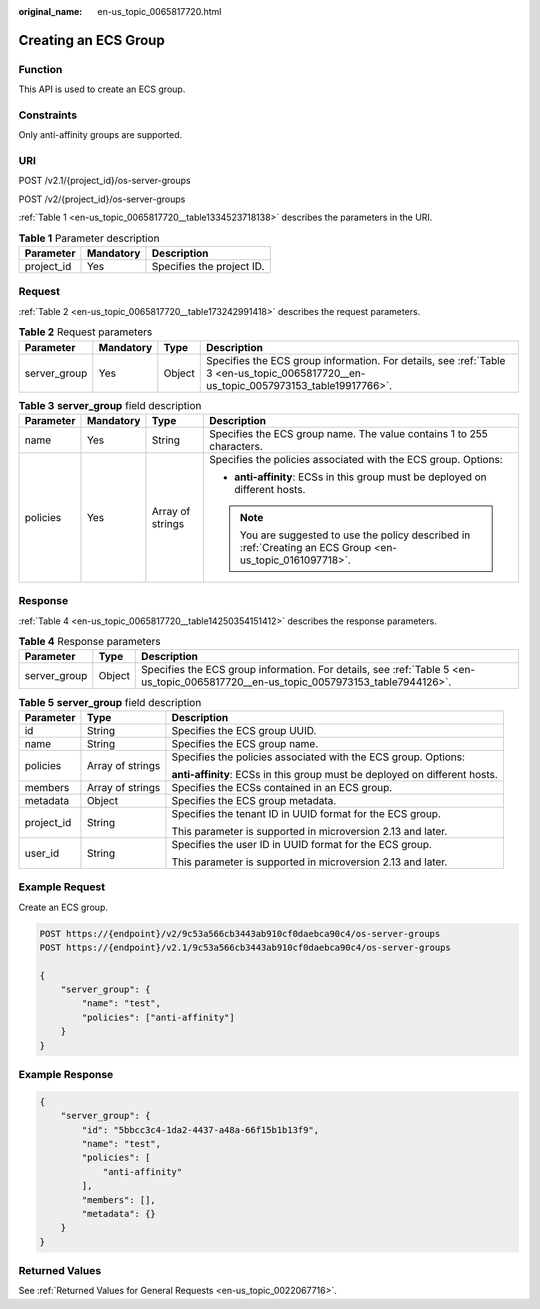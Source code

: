 :original_name: en-us_topic_0065817720.html

.. _en-us_topic_0065817720:

Creating an ECS Group
=====================

Function
--------

This API is used to create an ECS group.

Constraints
-----------

Only anti-affinity groups are supported.

URI
---

POST /v2.1/{project_id}/os-server-groups

POST /v2/{project_id}/os-server-groups

:ref:`Table 1 <en-us_topic_0065817720__table1334523718138>` describes the parameters in the URI.

.. _en-us_topic_0065817720__table1334523718138:

.. table:: **Table 1** Parameter description

   ========== ========= =========================
   Parameter  Mandatory Description
   ========== ========= =========================
   project_id Yes       Specifies the project ID.
   ========== ========= =========================

Request
-------

:ref:`Table 2 <en-us_topic_0065817720__table173242991418>` describes the request parameters.

.. _en-us_topic_0065817720__table173242991418:

.. table:: **Table 2** Request parameters

   +--------------+-----------+--------+--------------------------------------------------------------------------------------------------------------------------------------+
   | Parameter    | Mandatory | Type   | Description                                                                                                                          |
   +==============+===========+========+======================================================================================================================================+
   | server_group | Yes       | Object | Specifies the ECS group information. For details, see :ref:`Table 3 <en-us_topic_0065817720__en-us_topic_0057973153_table19917766>`. |
   +--------------+-----------+--------+--------------------------------------------------------------------------------------------------------------------------------------+

.. _en-us_topic_0065817720__en-us_topic_0057973153_table19917766:

.. table:: **Table 3** **server_group** field description

   +-----------------+-----------------+------------------+------------------------------------------------------------------------------------------------------------+
   | Parameter       | Mandatory       | Type             | Description                                                                                                |
   +=================+=================+==================+============================================================================================================+
   | name            | Yes             | String           | Specifies the ECS group name. The value contains 1 to 255 characters.                                      |
   +-----------------+-----------------+------------------+------------------------------------------------------------------------------------------------------------+
   | policies        | Yes             | Array of strings | Specifies the policies associated with the ECS group. Options:                                             |
   |                 |                 |                  |                                                                                                            |
   |                 |                 |                  | -  **anti-affinity**: ECSs in this group must be deployed on different hosts.                              |
   |                 |                 |                  |                                                                                                            |
   |                 |                 |                  | .. note::                                                                                                  |
   |                 |                 |                  |                                                                                                            |
   |                 |                 |                  |    You are suggested to use the policy described in :ref:`Creating an ECS Group <en-us_topic_0161097718>`. |
   +-----------------+-----------------+------------------+------------------------------------------------------------------------------------------------------------+

Response
--------

:ref:`Table 4 <en-us_topic_0065817720__table14250354151412>` describes the response parameters.

.. _en-us_topic_0065817720__table14250354151412:

.. table:: **Table 4** Response parameters

   +--------------+--------+-------------------------------------------------------------------------------------------------------------------------------------+
   | Parameter    | Type   | Description                                                                                                                         |
   +==============+========+=====================================================================================================================================+
   | server_group | Object | Specifies the ECS group information. For details, see :ref:`Table 5 <en-us_topic_0065817720__en-us_topic_0057973153_table7944126>`. |
   +--------------+--------+-------------------------------------------------------------------------------------------------------------------------------------+

.. _en-us_topic_0065817720__en-us_topic_0057973153_table7944126:

.. table:: **Table 5** **server_group** field description

   +-----------------------+-----------------------+----------------------------------------------------------------------------+
   | Parameter             | Type                  | Description                                                                |
   +=======================+=======================+============================================================================+
   | id                    | String                | Specifies the ECS group UUID.                                              |
   +-----------------------+-----------------------+----------------------------------------------------------------------------+
   | name                  | String                | Specifies the ECS group name.                                              |
   +-----------------------+-----------------------+----------------------------------------------------------------------------+
   | policies              | Array of strings      | Specifies the policies associated with the ECS group. Options:             |
   |                       |                       |                                                                            |
   |                       |                       | **anti-affinity**: ECSs in this group must be deployed on different hosts. |
   +-----------------------+-----------------------+----------------------------------------------------------------------------+
   | members               | Array of strings      | Specifies the ECSs contained in an ECS group.                              |
   +-----------------------+-----------------------+----------------------------------------------------------------------------+
   | metadata              | Object                | Specifies the ECS group metadata.                                          |
   +-----------------------+-----------------------+----------------------------------------------------------------------------+
   | project_id            | String                | Specifies the tenant ID in UUID format for the ECS group.                  |
   |                       |                       |                                                                            |
   |                       |                       | This parameter is supported in microversion 2.13 and later.                |
   +-----------------------+-----------------------+----------------------------------------------------------------------------+
   | user_id               | String                | Specifies the user ID in UUID format for the ECS group.                    |
   |                       |                       |                                                                            |
   |                       |                       | This parameter is supported in microversion 2.13 and later.                |
   +-----------------------+-----------------------+----------------------------------------------------------------------------+

Example Request
---------------

Create an ECS group.

.. code-block:: text

   POST https://{endpoint}/v2/9c53a566cb3443ab910cf0daebca90c4/os-server-groups
   POST https://{endpoint}/v2.1/9c53a566cb3443ab910cf0daebca90c4/os-server-groups

   {
       "server_group": {
           "name": "test",
           "policies": ["anti-affinity"]
       }
   }

Example Response
----------------

.. code-block::

   {
       "server_group": {
           "id": "5bbcc3c4-1da2-4437-a48a-66f15b1b13f9",
           "name": "test",
           "policies": [
               "anti-affinity"
           ],
           "members": [],
           "metadata": {}
       }
   }

Returned Values
---------------

See :ref:`Returned Values for General Requests <en-us_topic_0022067716>`.
